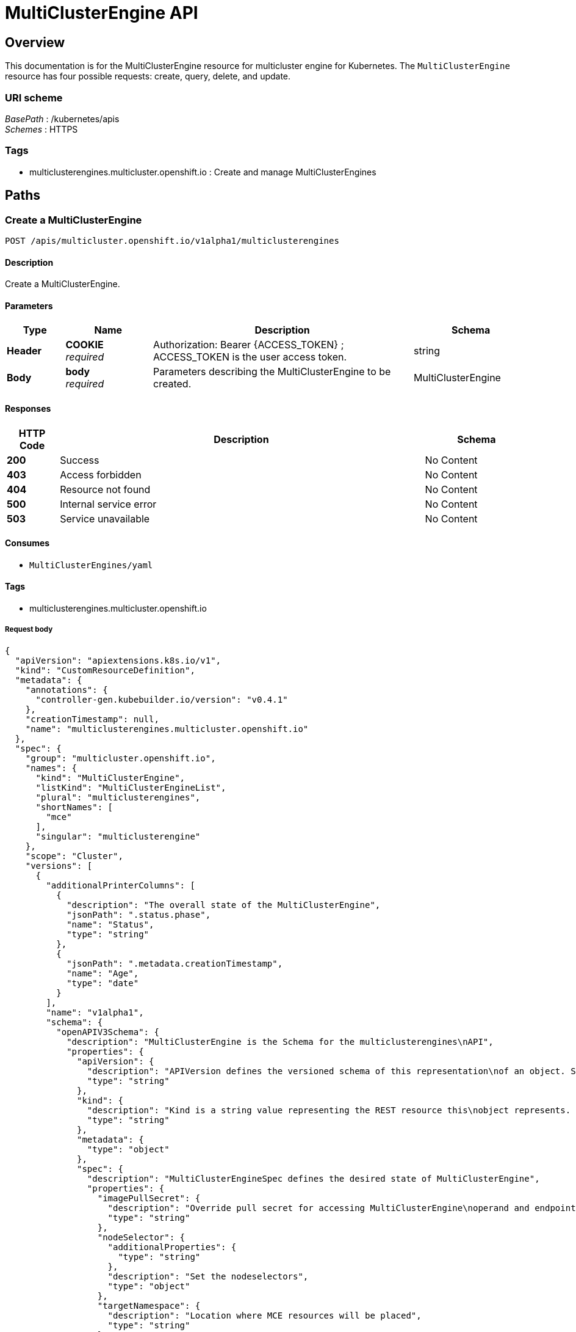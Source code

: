 [#multiclusterengine-api]
= MultiClusterEngine API

[[_mce_jsonoverview]]
== Overview
This documentation is for the MultiClusterEngine resource for multicluster engine for Kubernetes. The `MultiClusterEngine` resource has four possible requests: create, query, delete, and update.


=== URI scheme
[%hardbreaks]
__BasePath__ : /kubernetes/apis
__Schemes__ : HTTPS


=== Tags

* multiclusterengines.multicluster.openshift.io : Create and manage MultiClusterEngines


[[_mce-docs_apis_MultiClusterEngine_jsonpaths]]
== Paths

[[_mce-docs_apis_MultiClusterEngine_jsoncreateMultiClusterEngine]]
=== Create a MultiClusterEngine
....
POST /apis/multicluster.openshift.io/v1alpha1/multiclusterengines
....


==== Description
Create a MultiClusterEngine.


==== Parameters

[options="header", cols=".^2a,.^3a,.^9a,.^4a"]
|===
|Type|Name|Description|Schema
|*Header*|*COOKIE* +
__required__|Authorization: Bearer {ACCESS_TOKEN} ; ACCESS_TOKEN is the user access token.|string
|*Body*|*body* +
__required__|Parameters describing the MultiClusterEngine to be created.|MultiClusterEngine
|===


==== Responses

[options="header", cols=".^2a,.^14a,.^4a"]
|===
|HTTP Code|Description|Schema
|*200*|Success|No Content
|*403*|Access forbidden|No Content
|*404*|Resource not found|No Content
|*500*|Internal service error|No Content
|*503*|Service unavailable|No Content
|===


==== Consumes

* `MultiClusterEngines/yaml`


==== Tags

* multiclusterengines.multicluster.openshift.io

===== Request body

[source,json]
----
{
  "apiVersion": "apiextensions.k8s.io/v1",
  "kind": "CustomResourceDefinition",
  "metadata": {
    "annotations": {
      "controller-gen.kubebuilder.io/version": "v0.4.1"
    },
    "creationTimestamp": null,
    "name": "multiclusterengines.multicluster.openshift.io"
  },
  "spec": {
    "group": "multicluster.openshift.io",
    "names": {
      "kind": "MultiClusterEngine",
      "listKind": "MultiClusterEngineList",
      "plural": "multiclusterengines",
      "shortNames": [
        "mce"
      ],
      "singular": "multiclusterengine"
    },
    "scope": "Cluster",
    "versions": [
      {
        "additionalPrinterColumns": [
          {
            "description": "The overall state of the MultiClusterEngine",
            "jsonPath": ".status.phase",
            "name": "Status",
            "type": "string"
          },
          {
            "jsonPath": ".metadata.creationTimestamp",
            "name": "Age",
            "type": "date"
          }
        ],
        "name": "v1alpha1",
        "schema": {
          "openAPIV3Schema": {
            "description": "MultiClusterEngine is the Schema for the multiclusterengines\nAPI",
            "properties": {
              "apiVersion": {
                "description": "APIVersion defines the versioned schema of this representation\nof an object. Servers should convert recognized schemas to the latest\ninternal value, and may reject unrecognized values. More info: https://git.k8s.io/community/contributors/devel/sig-architecture/api-conventions.md#resources",
                "type": "string"
              },
              "kind": {
                "description": "Kind is a string value representing the REST resource this\nobject represents. Servers may infer this from the endpoint the client\nsubmits requests to. Cannot be updated. In CamelCase. More info: https://git.k8s.io/community/contributors/devel/sig-architecture/api-conventions.md#types-kinds",
                "type": "string"
              },
              "metadata": {
                "type": "object"
              },
              "spec": {
                "description": "MultiClusterEngineSpec defines the desired state of MultiClusterEngine",
                "properties": {
                  "imagePullSecret": {
                    "description": "Override pull secret for accessing MultiClusterEngine\noperand and endpoint images",
                    "type": "string"
                  },
                  "nodeSelector": {
                    "additionalProperties": {
                      "type": "string"
                    },
                    "description": "Set the nodeselectors",
                    "type": "object"
                  },
                  "targetNamespace": {
                    "description": "Location where MCE resources will be placed",
                    "type": "string"
                  },
                  "tolerations": {
                    "description": "Tolerations causes all components to tolerate any taints.",
                    "items": {
                      "description": "The pod this Toleration is attached to tolerates any\ntaint that matches the triple <key,value,effect> using the matching\noperator <operator>.",
                      "properties": {
                        "effect": {
                          "description": "Effect indicates the taint effect to match. Empty\nmeans match all taint effects. When specified, allowed values\nare NoSchedule, PreferNoSchedule and NoExecute.",
                          "type": "string"
                        },
                        "key": {
                          "description": "Key is the taint key that the toleration applies\nto. Empty means match all taint keys. If the key is empty,\noperator must be Exists; this combination means to match all\nvalues and all keys.",
                          "type": "string"
                        },
                        "operator": {
                          "description": "Operator represents a key's relationship to the\nvalue. Valid operators are Exists and Equal. Defaults to Equal.\nExists is equivalent to wildcard for value, so that a pod\ncan tolerate all taints of a particular category.",
                          "type": "string"
                        },
                        "tolerationSeconds": {
                          "description": "TolerationSeconds represents the period of time\nthe toleration (which must be of effect NoExecute, otherwise\nthis field is ignored) tolerates the taint. By default, it\nis not set, which means tolerate the taint forever (do not\nevict). Zero and negative values will be treated as 0 (evict\nimmediately) by the system.",
                          "format": "int64",
                          "type": "integer"
                        },
                        "value": {
                          "description": "Value is the taint value the toleration matches\nto. If the operator is Exists, the value should be empty,\notherwise just a regular string.",
                          "type": "string"
                        }
                      },
                      "type": "object"
                    },
                    "type": "array"
                  }
                },
                "type": "object"
              },
              "status": {
                "description": "MultiClusterEngineStatus defines the observed state of MultiClusterEngine",
                "properties": {
                  "components": {
                    "items": {
                      "description": "ComponentCondition contains condition information for\ntracked components",
                      "properties": {
                        "kind": {
                          "description": "The resource kind this condition represents",
                          "type": "string"
                        },
                        "lastTransitionTime": {
                          "description": "LastTransitionTime is the last time the condition\nchanged from one status to another.",
                          "format": "date-time",
                          "type": "string"
                        },
                        "message": {
                          "description": "Message is a human-readable message indicating\ndetails about the last status change.",
                          "type": "string"
                        },
                        "name": {
                          "description": "The component name",
                          "type": "string"
                        },
                        "reason": {
                          "description": "Reason is a (brief) reason for the condition's\nlast status change.",
                          "type": "string"
                        },
                        "status": {
                          "description": "Status is the status of the condition. One of True,\nFalse, Unknown.",
                          "type": "string"
                        },
                        "type": {
                          "description": "Type is the type of the cluster condition.",
                          "type": "string"
                        }
                      },
                      "type": "object"
                    },
                    "type": "array"
                  },
                  "conditions": {
                    "items": {
                      "properties": {
                        "lastTransitionTime": {
                          "description": "LastTransitionTime is the last time the condition\nchanged from one status to another.",
                          "format": "date-time",
                          "type": "string"
                        },
                        "lastUpdateTime": {
                          "description": "The last time this condition was updated.",
                          "format": "date-time",
                          "type": "string"
                        },
                        "message": {
                          "description": "Message is a human-readable message indicating\ndetails about the last status change.",
                          "type": "string"
                        },
                        "reason": {
                          "description": "Reason is a (brief) reason for the condition's\nlast status change.",
                          "type": "string"
                        },
                        "status": {
                          "description": "Status is the status of the condition. One of True,\nFalse, Unknown.",
                          "type": "string"
                        },
                        "type": {
                          "description": "Type is the type of the cluster condition.",
                          "type": "string"
                        }
                      },
                      "type": "object"
                    },
                    "type": "array"
                  },
                  "phase": {
                    "description": "Latest observed overall state",
                    "type": "string"
                  }
                },
                "type": "object"
              }
            },
            "type": "object"
          }
        },
        "served": true,
        "storage": true,
        "subresources": {
          "status": {}
        }
      }
    ]
  },
  "status": {
    "acceptedNames": {
      "kind": "",
      "plural": ""
    },
    "conditions": [],
    "storedVersions": []
  }
}
----

[[_mce-docs_apis_MultiClusterEngine_jsonqueryoperator]]
=== Query all MultiClusterEngines
....
GET /apis/multicluster.openshift.io/v1alpha1/multiclusterengines
....


==== Description
Query your multicluster engine for more details.


==== Parameters

[options="header", cols=".^2a,.^3a,.^9a,.^4a"]
|===
|Type|Name|Description|Schema
|*Header*|*COOKIE* +
__required__|Authorization: Bearer {ACCESS_TOKEN} ; ACCESS_TOKEN is the user access token.|string
|===


==== Responses

[options="header", cols=".^2a,.^14a,.^4a"]
|===
|HTTP Code|Description|Schema
|*200*|Success|No Content
|*403*|Access forbidden|No Content
|*404*|Resource not found|No Content
|*500*|Internal service error|No Content
|*503*|Service unavailable|No Content
|===


==== Consumes

* `operator/yaml`


==== Tags

* multiclusterengines.multicluster.openshift.io

[[_mce-docs_apis_MultiClusterEngine_jsondeleteoperator]]
=== Delete a MultiClusterEngine operator
....
DELETE /apis/multicluster.openshift.io/v1alpha1/multiclusterengines/{name}
....


==== Parameters

[options="header", cols=".^2a,.^3a,.^9a,.^4a"]
|===
|Type|Name|Description|Schema
|*Header*|*COOKIE* +
__required__|Authorization: Bearer {ACCESS_TOKEN} ; ACCESS_TOKEN is the user access token.|string
|*Path*|*name* +
__required__|Name of the multiclusterengine that you want to delete.|string
|===


==== Responses

[options="header", cols=".^2a,.^14a,.^4a"]
|===
|HTTP Code|Description|Schema
|*200*|Success|No Content
|*403*|Access forbidden|No Content
|*404*|Resource not found|No Content
|*500*|Internal service error|No Content
|*503*|Service unavailable|No Content
|===


==== Tags

* multiclusterengines.multicluster.openshift.io


[[_mce-docs_apis_MultiClusterEngine_jsondefinitions]]
== Definitions

[[_mce-docs_apis_MultiClusterEngine_json_parameters]]
=== MultiClusterEngine

[options="header", cols=".^2a,.^3a,.^4a"]
|===
|Name|Description|Schema
|*apiVersion* +
__required__| The versioned schema of the MultiClusterEngines. |string
|*kind* +
__required__|String value that represents the REST resource. |string
|*metadata* +
__required__|Describes rules that define the resource.|object
|*spec* +
__required__|MultiClusterEngineSpec defines the desired state of MultiClusterEngine. | See _List of specs_ 
|===

[[_mce-docs_apis_MultiClusterEngine_specs]]
=== List of specs

[options="header", cols=".^2a,.^3a,.^4a"]
|===
|Name|Description|Schema
|*nodeSelector* +
__optional__| Set the nodeselectors. |map[string]string
|*imagePullSecret* +
__optional__| Override pull secret for accessing MultiClusterEngine operand and endpoint images. |string
|*tolerations* +
__optional__| Tolerations causes all components to tolerate any taints. |[]corev1.Toleration
|*targetNamespace* +
__optional__| Location where MCE resources will be placed. |string
|===
